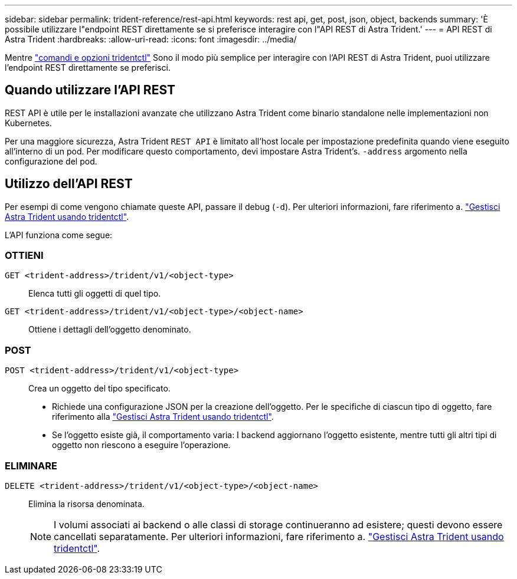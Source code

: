 ---
sidebar: sidebar 
permalink: trident-reference/rest-api.html 
keywords: rest api, get, post, json, object, backends 
summary: 'È possibile utilizzare l"endpoint REST direttamente se si preferisce interagire con l"API REST di Astra Trident.' 
---
= API REST di Astra Trident
:hardbreaks:
:allow-uri-read: 
:icons: font
:imagesdir: ../media/


[role="lead"]
Mentre link:tridentctl.html["comandi e opzioni tridentctl"] Sono il modo più semplice per interagire con l'API REST di Astra Trident, puoi utilizzare l'endpoint REST direttamente se preferisci.



== Quando utilizzare l'API REST

REST API è utile per le installazioni avanzate che utilizzano Astra Trident come binario standalone nelle implementazioni non Kubernetes.

Per una maggiore sicurezza, Astra Trident `REST API` è limitato all'host locale per impostazione predefinita quando viene eseguito all'interno di un pod. Per modificare questo comportamento, devi impostare Astra Trident's. `-address` argomento nella configurazione del pod.



== Utilizzo dell'API REST

Per esempi di come vengono chiamate queste API, passare il debug (`-d`). Per ulteriori informazioni, fare riferimento a. link:../trident-managing-k8s/tridentctl.html["Gestisci Astra Trident usando tridentctl"].

L'API funziona come segue:



=== OTTIENI

`GET <trident-address>/trident/v1/<object-type>`:: Elenca tutti gli oggetti di quel tipo.
`GET <trident-address>/trident/v1/<object-type>/<object-name>`:: Ottiene i dettagli dell'oggetto denominato.




=== POST

`POST <trident-address>/trident/v1/<object-type>`:: Crea un oggetto del tipo specificato.
+
--
* Richiede una configurazione JSON per la creazione dell'oggetto. Per le specifiche di ciascun tipo di oggetto, fare riferimento alla link:../trident-managing-k8s/tridentctl.html["Gestisci Astra Trident usando tridentctl"].
* Se l'oggetto esiste già, il comportamento varia: I backend aggiornano l'oggetto esistente, mentre tutti gli altri tipi di oggetto non riescono a eseguire l'operazione.


--




=== ELIMINARE

`DELETE <trident-address>/trident/v1/<object-type>/<object-name>`:: Elimina la risorsa denominata.
+
--

NOTE: I volumi associati ai backend o alle classi di storage continueranno ad esistere; questi devono essere cancellati separatamente. Per ulteriori informazioni, fare riferimento a. link:../trident-managing-k8s/tridentctl.html["Gestisci Astra Trident usando tridentctl"].

--

